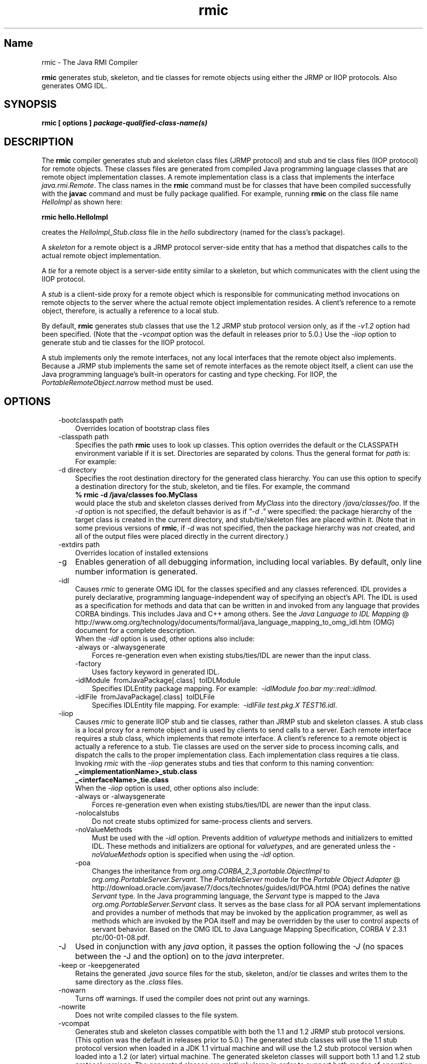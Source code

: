 ." Copyright (c) 1997, 2011, Oracle and/or its affiliates. All rights reserved.
." ORACLE PROPRIETARY/CONFIDENTIAL. Use is subject to license terms.
."
."
."
."
."
."
."
."
."
."
."
."
."
."
."
."
."
."
."
.TH rmic 1 "10 May 2011"

.LP
.SH "Name"
rmic \- The Java RMI Compiler
.LP
.LP
\f3rmic\fP generates stub, skeleton, and tie classes for remote objects using either the JRMP or IIOP protocols. Also generates OMG IDL.
.LP
.SH "SYNOPSIS"
.LP
.nf
\f3
.fl
rmic [ \fP\f3options\fP\f3 ] \fP\f4package\-qualified\-class\-name(s)\fP\f3
.fl
\fP
.fi

.LP
.SH "DESCRIPTION"
.LP
.LP
The \f3rmic\fP compiler generates stub and skeleton class files (JRMP protocol) and stub and tie class files (IIOP protocol) for remote objects. These classes files are generated from compiled Java programming language classes that are remote object implementation classes. A remote implementation class is a class that implements the interface \f2java.rmi.Remote\fP. The class names in the \f3rmic\fP command must be for classes that have been compiled successfully with the \f3javac\fP command and must be fully package qualified. For example, running \f3rmic\fP on the class file name \f2HelloImpl\fP as shown here:
.LP
.nf
\f3
.fl
rmic hello.HelloImpl
.fl
\fP
.fi

.LP
.LP
creates the \f2HelloImpl_Stub.class\fP file in the \f2hello\fP subdirectory (named for the class's package).
.LP
.LP
A \f2skeleton\fP for a remote object is a JRMP protocol server\-side entity that has a method that dispatches calls to the actual remote object implementation.
.LP
.LP
A \f2tie\fP for a remote object is a server\-side entity similar to a skeleton, but which communicates with the client using the IIOP protocol.
.LP
.LP
A \f2stub\fP is a client\-side proxy for a remote object which is responsible for communicating method invocations on remote objects to the server where the actual remote object implementation resides. A client's reference to a remote object, therefore, is actually a reference to a local stub.
.LP
.LP
By default, \f3rmic\fP generates stub classes that use the 1.2 JRMP stub protocol version only, as if the \f2\-v1.2\fP option had been specified. (Note that the \f2\-vcompat\fP option was the default in releases prior to 5.0.) Use the \f2\-iiop\fP option to generate stub and tie classes for the IIOP protocol.
.LP
.LP
A stub implements only the remote interfaces, not any local interfaces that the remote object also implements. Because a JRMP stub implements the same set of remote interfaces as the remote object itself, a client can use the Java programming language's built\-in operators for casting and type checking. For IIOP, the \f2PortableRemoteObject.narrow\fP method must be used.
.LP
.SH "OPTIONS"
.LP
.RS 3
.TP 3
\-bootclasspath path 
Overrides location of bootstrap class files 
.TP 3
\-classpath path 
Specifies the path \f3rmic\fP uses to look up classes. This option overrides the default or the CLASSPATH environment variable if it is set. Directories are separated by colons. Thus the general format for \f2path\fP is: 
.nf
\f3
.fl
.:<your_path>
.fl
\fP
.fi
For example: 
.nf
\f3
.fl
.:/usr/local/java/classes
.fl
\fP
.fi
.TP 3
\-d directory 
Specifies the root destination directory for the generated class hierarchy. You can use this option to specify a destination directory for the stub, skeleton, and tie files. For example, the command 
.nf
\f3
.fl
% rmic \-d /java/classes foo.MyClass
.fl
\fP
.fi
would place the stub and skeleton classes derived from \f2MyClass\fP into the directory \f2/java/classes/foo\fP. If the \f2\-d\fP option is not specified, the default behavior is as if \f2"\-d\ ."\fP were specified: the package hierarchy of the target class is created in the current directory, and stub/tie/skeleton files are placed within it. (Note that in some previous versions of \f3rmic\fP, if \f2\-d\fP was not specified, then the package hierarchy was \f2not\fP created, and all of the output files were placed directly in the current directory.)
.br
\  
.TP 3
\-extdirs path 
Overrides location of installed extensions 
.TP 3
\-g 
Enables generation of all debugging information, including local variables. By default, only line number information is generated. 
.TP 3
\-idl 
Causes \f2rmic\fP to generate OMG IDL for the classes specified and any classes referenced. IDL provides a purely declarative, programming language\-independent way of specifying an object's API. The IDL is used as a specification for methods and data that can be written in and invoked from any language that provides CORBA bindings. This includes Java and C++ among others. See the 
.na
\f2Java Language to IDL Mapping\fP @
.fi
http://www.omg.org/technology/documents/formal/java_language_mapping_to_omg_idl.htm (OMG) document for a complete description.
.br
.br
When the \f2\-idl\fP option is used, other options also include: 
.RS 3
.TP 3
\-always or \-alwaysgenerate 
Forces re\-generation even when existing stubs/ties/IDL are newer than the input class. 
.TP 3
\-factory 
Uses factory keyword in generated IDL. 
.TP 3
\-idlModule\  fromJavaPackage[.class]\  toIDLModule 
Specifies IDLEntity package mapping. For example:\  \f2\-idlModule foo.bar my::real::idlmod\fP. 
.TP 3
\-idlFile\  fromJavaPackage[.class]\  toIDLFile 
Specifies IDLEntity file mapping. For example:\  \f2\-idlFile test.pkg.X TEST16.idl\fP.\  
.RE
.TP 3
\-iiop 
Causes \f2rmic\fP to generate IIOP stub and tie classes, rather than JRMP stub and skeleton classes. A stub class is a local proxy for a remote object and is used by clients to send calls to a server. Each remote interface requires a stub class, which implements that remote interface. A client's reference to a remote object is actually a reference to a stub. Tie classes are used on the server side to process incoming calls, and dispatch the calls to the proper implementation class. Each implementation class requires a tie class.
.br
.br
Invoking \f2rmic\fP with the \f2\-iiop\fP generates stubs and ties that conform to this naming convention: 
.nf
\f3
.fl
_<implementationName>_stub.class
.fl
_<interfaceName>_tie.class
.fl
\fP
.fi
When the \f2\-iiop\fP option is used, other options also include: 
.RS 3
.TP 3
\-always or \-alwaysgenerate 
Forces re\-generation even when existing stubs/ties/IDL are newer than the input class. 
.TP 3
\-nolocalstubs 
Do not create stubs optimized for same\-process clients and servers. 
.TP 3
\-noValueMethods 
Must be used with the \f2\-idl\fP option. Prevents addition of \f2valuetype\fP methods and initializers to emitted IDL. These methods and initializers are optional for \f2valuetype\fPs, and are generated unless the \f2\-noValueMethods\fP option is specified when using the \f2\-idl\fP option. 
.TP 3
\-poa 
Changes the inheritance from \f2org.omg.CORBA_2_3.portable.ObjectImpl\fP to \f2org.omg.PortableServer.Servant\fP. The \f2PortableServer\fP module for the 
.na
\f2Portable Object Adapter\fP @
.fi
http://download.oracle.com/javase/7/docs/technotes/guides/idl/POA.html (POA) defines the native \f2Servant\fP type. In the Java programming language, the \f2Servant\fP type is mapped to the Java \f2org.omg.PortableServer.Servant\fP class. It serves as the base class for all POA servant implementations and provides a number of methods that may be invoked by the application programmer, as well as methods which are invoked by the POA itself and may be overridden by the user to control aspects of servant behavior. Based on the OMG IDL to Java Language Mapping Specification, CORBA V 2.3.1 ptc/00\-01\-08.pdf. 
.RE
.TP 3
\-J 
Used in conjunction with any \f2java\fP option, it passes the option following the \f2\-J\fP (no spaces between the \-J and the option) on to the \f2java\fP interpreter. 
.TP 3
\-keep or \-keepgenerated 
Retains the generated \f2.java\fP source files for the stub, skeleton, and/or tie classes and writes them to the same directory as the \f2.class\fP files. 
.TP 3
\-nowarn 
Turns off warnings. If used the compiler does not print out any warnings. 
.TP 3
\-nowrite 
Does not write compiled classes to the file system. 
.TP 3
\-vcompat 
Generates stub and skeleton classes compatible with both the 1.1 and 1.2 JRMP stub protocol versions. (This option was the default in releases prior to 5.0.) The generated stub classes will use the 1.1 stub protocol version when loaded in a JDK 1.1 virtual machine and will use the 1.2 stub protocol version when loaded into a 1.2 (or later) virtual machine. The generated skeleton classes will support both 1.1 and 1.2 stub protocol versions. The generated classes are relatively large in order to support both modes of operation. 
.TP 3
\-verbose 
Causes the compiler and linker to print out messages about what classes are being compiled and what class files are being loaded. 
.TP 3
\-v1.1 
Generates stub and skeleton classes for the 1.1 JRMP stub protocol version only. Note that this option is only useful for generating stub classes that are serialization\-compatible with pre\-existing, statically\-deployed stub classes that were generated by the \f3rmic\fP tool from JDK 1.1 and that cannot be upgraded (and dynamic class loading is not being used). 
.TP 3
\-v1.2 
(default) Generates stub classes for the 1.2 JRMP stub protocol version only. No skeleton classes are generated with this option because skeleton classes are not used with the 1.2 stub protocol version. The generated stub classes will not work if they are loaded into a JDK 1.1 virtual machine. 
.RE

.LP
.SH "ENVIRONMENT VARIABLES"
.LP
.RS 3
.TP 3
CLASSPATH 
Used to provide the system a path to user\-defined classes. Directories are separated by colons. For example, 
.nf
\f3
.fl
.:/usr/local/java/classes
.fl
\fP
.fi
.RE

.LP
.SH "SEE ALSO"
.LP
.LP
java(1), javac(1), 
.na
\f2CLASSPATH\fP @
.fi
http://download.oracle.com/javase/7/docs/technotes/tools/index.html#classpath
.LP
 
